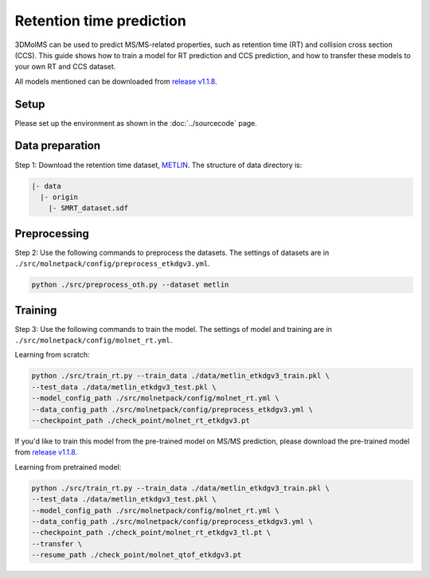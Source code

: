 Retention time prediction
=========================

3DMolMS can be used to predict MS/MS-related properties, such as retention time (RT) and collision cross section (CCS). This guide shows how to train a model for RT prediction and CCS prediction, and how to transfer these models to your own RT and CCS dataset.

All models mentioned can be downloaded from `release v1.1.8 <https://github.com/JosieHong/3DMolMS/releases/tag/v1.1.8>`_.

Setup
-----

Please set up the environment as shown in the :doc:`../sourcecode` page.

Data preparation
----------------

Step 1: Download the retention time dataset, `METLIN <https://figshare.com/articles/dataset/The_METLIN_small_molecule_dataset_for_machine_learning-based_retention_time_prediction/8038913?file=18130625>`_. The structure of data directory is:

.. code-block:: text

   |- data
     |- origin
       |- SMRT_dataset.sdf

Preprocessing
-------------

Step 2: Use the following commands to preprocess the datasets. The settings of datasets are in ``./src/molnetpack/config/preprocess_etkdgv3.yml``.

.. code-block:: bash

   python ./src/preprocess_oth.py --dataset metlin

Training
--------

Step 3: Use the following commands to train the model. The settings of model and training are in ``./src/molnetpack/config/molnet_rt.yml``. 

Learning from scratch:

.. code-block:: bash

   python ./src/train_rt.py --train_data ./data/metlin_etkdgv3_train.pkl \
   --test_data ./data/metlin_etkdgv3_test.pkl \
   --model_config_path ./src/molnetpack/config/molnet_rt.yml \
   --data_config_path ./src/molnetpack/config/preprocess_etkdgv3.yml \
   --checkpoint_path ./check_point/molnet_rt_etkdgv3.pt

If you'd like to train this model from the pre-trained model on MS/MS prediction, please download the pre-trained model from `release v1.1.8 <https://github.com/JosieHong/3DMolMS/releases/tag/v1.1.8>`_.

Learning from pretrained model:

.. code-block:: bash

   python ./src/train_rt.py --train_data ./data/metlin_etkdgv3_train.pkl \
   --test_data ./data/metlin_etkdgv3_test.pkl \
   --model_config_path ./src/molnetpack/config/molnet_rt.yml \
   --data_config_path ./src/molnetpack/config/preprocess_etkdgv3.yml \
   --checkpoint_path ./check_point/molnet_rt_etkdgv3_tl.pt \
   --transfer \
   --resume_path ./check_point/molnet_qtof_etkdgv3.pt
